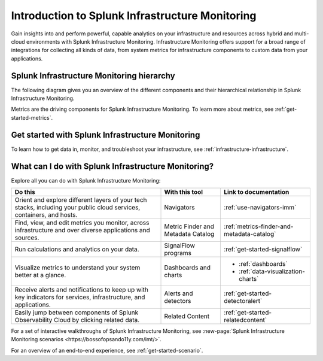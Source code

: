 .. _get-started-infrastructure:

************************************************************
Introduction to Splunk Infrastructure Monitoring
************************************************************

.. meta::
  :description: Get started monitoring your infrastructure with Splunk Observability Cloud.


Gain insights into and perform powerful, capable analytics on your infrastructure and resources across hybrid and multi-cloud environments with Splunk Infrastructure Monitoring. Infrastructure Monitoring offers support for a broad range of integrations for collecting all kinds of data, from system metrics for infrastructure components to custom data from your applications.


==========================================================
Splunk Infrastructure Monitoring hierarchy
==========================================================

The following diagram gives you an overview of the different components and their hierarchical relationship in Splunk Infrastructure Monitoring.

.. mermaid::

  %%{
    init: {
      'theme': 'base',
      'themeVariables': {
        'primaryColor': '#FFFFFF',
        'primaryTextColor': '#000000',
        'primaryBorderColor': '#000000',
        'nodeBorder':'#000000',
        'lineColor': '#000000',
      }
    }
  }%%


  flowchart TB
    accTitle: Splunk Infrastructure Monitoring hierarchy
    accDescr: In Splunk Infrastructure Monitoring, realm is the all-encompassing top level. A realm contains multiple organizations. Each organization contains dashboard groups, navigators, detectors, and teams. Teams contain users. Both dashboard groups and navigators contain dashboards. Dashboards contain charts. Charts and detectors use metrics to operate. Detectors can generate alerts and send notifications.

      %% LR indicates the direction (left-to-right)

      %% You can define classes to style nodes and other elements
      classDef default fill:#FFFFFF, stroke:#000

      subgraph Splunk Infrastructure Monitoring hierarchy
      direction TB
      realm[Realm]--contains-->org[Organizations]--contain-->dashboardGroup[Dashboard groups] & navigator[Navigators] & detector[Detectors] & teams[Teams]
      dashboardGroup --contain-->dashboard[Dashboards]
      navigator--contain-->dashboard--contain-->chart[Charts]
      chart--use-->metric[Metrics]
      detector--use-->metric
      detector--generate-->alert[Alerts]
      teams--contain-->users[Users]
      alert--send-->notification[Notifications]
      end

Metrics are the driving components for Splunk Infrastructure Monitoring. To learn more about metrics, see :ref:`get-started-metrics`.


==========================================================
Get started with Splunk Infrastructure Monitoring
==========================================================

To learn how to get data in, monitor, and troubleshoot your infrastructure, see :ref:`infrastructure-infrastructure`.

.. _wcidw-imm:

==============================================================
What can I do with Splunk Infrastructure Monitoring?
==============================================================

Explore all you can do with Splunk Infrastructure Monitoring:

.. list-table::
  :header-rows: 1
  :widths: 50, 20, 30

  * - :strong:`Do this`
    - :strong:`With this tool`
    - :strong:`Link to documentation`

  * - Orient and explore different layers of your tech stacks, including your public cloud services, containers, and hosts.
    - Navigators
    - :ref:`use-navigators-imm`

  * - Find, view, and edit metrics you monitor, across infrastructure and over diverse applications and sources.
    - Metric Finder and Metadata Catalog
    - :ref:`metrics-finder-and-metadata-catalog`

  * - Run calculations and analytics on your data.
    - SignalFlow programs
    - :ref:`get-started-signalflow`

  * - Visualize metrics to understand your system better at a glance.
    - Dashboards and charts
    - * :ref:`dashboards`
      * :ref:`data-visualization-charts`

  * - Receive alerts and notifications to keep up with key indicators for services, infrastructure, and applications.
    - Alerts and detectors
    - :ref:`get-started-detectoralert`

  * - Easily jump between components of Splunk Observability Cloud by clicking related data.
    - Related Content
    - :ref:`get-started-relatedcontent`

For a set of interactive walkthroughs of Splunk Infrastructure Monitoring, see :new-page:`Splunk Infrastructure Monitoring scenarios <https://bossofopsando11y.com/imt/>`.

For an overview of an end-to-end experience, see :ref:`get-started-scenario`.
